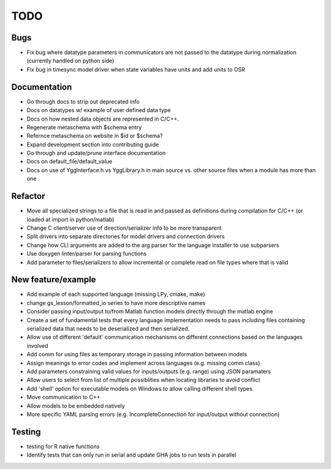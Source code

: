 
TODO
====


Bugs
----

* Fix bug where datatype parameters in communicators are not passed to the datatype during normalization (currently handled on python side)
* Fix bug in timesync model driver when state variables have units and add units to OSR

Documentation
-------------

* Go through docs to strip out deprecated info
* Docs on datatypes w/ example of user defined data type
* Docs on how nested data objects are represented in C/C++.
* Regenerate metaschema with $schema entry
* Refernce metaschema on website in $id or $schema?
* Expand development section into contributing guide
* Go through and update/prune interface documentation
* Docs on default_file/default_value
* Docs on use of YggInterface.h vs YggLibrary.h in main source vs. other source files when a module has more than one
  
Refactor
--------

* Move all specialized strings to a file that is read in and passed as definitions during compilation for C/C++ (or loaded at import in python/matlab)
* Change C client/server use of direction/serializer info to be more transparent
* Split drivers into separate directories for model drivers and connection drivers
* Change how CLI arguments are added to the arg parser for the language installer to use subparsers
* Use doxygen linter/parser for parsing functions
* Add parameter to files/serializers to allow incremental or complete read on file types where that is valid

New feature/example
-------------------

* Add example of each supported language (missing LPy, cmake, make)
* change gs_lesson/formatted_io series to have more descriptive names
* Consider passing input/output to/from Matlab function models directly through the matlab engine
* Create a set of fundamental tests that every language implementation needs to pass including files containing serialized data that needs to be deserialized and then serialized.
* Allow use of different 'default' communication mechanisms on different connections based on the languages involved
* Add comm for using files as temporary storage in passing information between models
* Assign meanings to error codes and implement across languages (e.g. missing comm class)
* Add parameters constraining valid values for inputs/outputs (e.g. range) using JSON paramaters
* Allow users to select from list of multiple possiblities when locating libraries to avoid conflict
* Add 'shell' option for executable models on Windows to allow calling different shell types.
* Move communication to C++
* Allow models to be embedded natively
* More specific YAML parsing errors (e.g. IncompleteConnection for input/output without connection)

Testing
-------
  
* testing for R native functions
* Identify tests that can only run in serial and update GHA jobs to run tests in parallel
